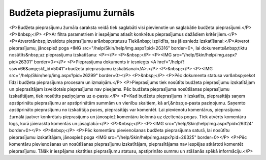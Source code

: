 .. 5035 ================================Budžeta pieprasījumu žurnāls================================ <P>Budžeta pieprasījumu žurnāla saraksta veidā tiek saglabāti visi pievienotie un saglabātie budžeta pieprasījumi.</P>
<P>&nbsp;</P>
<P>Ar filtra parametriem ir iespējams atlasīt konkrētus pieprasījumus dažādiem kritērijiem.</P>
<P>Atverot&nbsp;izveidotu pieprasījumu ar&nbsp;statusu Tiek&nbsp; izpildīts, tas jāiesniedz izskatīšanai:</P>Atverot pieprasījumu, jānospiež poga <IMG src="/help/Skin/help/img.aspx?pid=26316" border=0>, lai dokuments&nbsp;tiktu nosūtīts&nbsp;uz pieprasījumu izskatīšanu: 
<P></P>
<P>&nbsp;</P>
<P><IMG src="/help/Skin/help/img.aspx?pid=26301" border=0></P>
<P>Pieprasījuma dokuments ir iesniegts <A href="/help/?ssw=66&amp;skf_id=5041">budžeta pieprasījumu izskatīšanai</A>.</P>
<P>&nbsp;</P>
<P><IMG src="/help/Skin/help/img.aspx?pid=26299" border=0></P>
<P>&nbsp;</P>
<P>Pēc dokumenta statusa var&nbsp;sekot līdzi budžeta pieprasījuma procesam un izmaiņām.</P>
<P>Pieprasījums tiek nosūtīts budžeta pieprasījumu izskatītājam un pieprasītājam izveidotais pieprasījums nav pieejams. Pēc budžeta pieprasījuma nosūtīšanas pieprasījumu izskatītājam, tiek nosūtīts paziņojums uz e-pastu.</P>
<P>Kad budžetu pieprasījums ir izskatīts, pieprasītājs saņem apstiprinātu pieprasījumu ar apstiprinātām summām un vienību skaitiem, kā arī,&nbsp;e-pasta paziņojumu. Saņemto apstiprināto pieprasījumu no izskatītāja puses, pieprasītājs var komentēt. Lai pievienotu komentārus, pieprasījuma žurnālā jaatver konkrētais pieprasījums un jānospiež komentāru kolonnā uz dzeltenās pogas. Tiek atvērts komentāru logs, kurā jāieraskta komentās un jāsaglabā:</P>
<P>&nbsp;</P>
<P><IMG src="/help/Skin/help/img.aspx?pid=26324" border=0></P>
<P>&nbsp;</P>
<P>Pēc komentāru pievienošanas budžeta pieprasījuma saturā, lai nosūtītu pieprasījumu izskatītājam, jānospiež poga <IMG src="/help/Skin/help/img.aspx?pid=26325" border=0></P>
<P>Pēc komentāru pievienošanas un nosūtīšanas pieprasījumu izskatītājam, pieprasītājama nav iespējas atkārtoti komentēt pieprasījumu. Tālāk ir iespējams skatīties pieprasījumu statusu, apstiprināto summu un stāšanās spēkā informāciju.</P> 